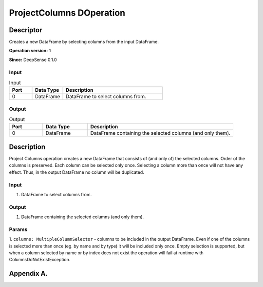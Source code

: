 .. Copyright (c) 2015, CodiLime, Inc.

ProjectColumns DOperation
=========================

==========
Descriptor
==========

Creates a new DataFrame by selecting columns from the input DataFrame.

**Operation version:** 1

**Since:** DeepSense 0.1.0

-----
Input
-----

.. list-table:: Input
   :widths: 15 20 65
   :header-rows: 1

   * - Port
     - Data Type
     - Description
   * - 0
     - DataFrame
     - DataFrame to select columns from.

------
Output
------

.. list-table:: Output
   :widths: 15 20 65
   :header-rows: 1

   * - Port
     - Data Type
     - Description
   * - 0
     - DataFrame
     - DataFrame containing the selected columns (and only them).


===========
Description
===========
Project Columns operation creates a new DataFrame that consists of (and only of) the selected
columns. Order of the columns is preserved. Each column can be selected only once. Selecting
a column more than once will not have any effect. Thus, in the output DataFrame no column will
be duplicated.

-----
Input
-----
1. DataFrame to select columns from.

------
Output
------
1. DataFrame containing the selected columns (and only them).

------
Params
------
1. ``columns: MultipleColumnSelector`` - columns to be included in the output DataFrame.
Even if one of the columns is selected more than once (eg. by name and by type)
it will be included only once. Empty selection is supported, but when a column selected by name
or by index does not exist the operation will fail at runtime with ColumnsDoNotExistException.

.. _language_label:

===========
Appendix A.
===========
